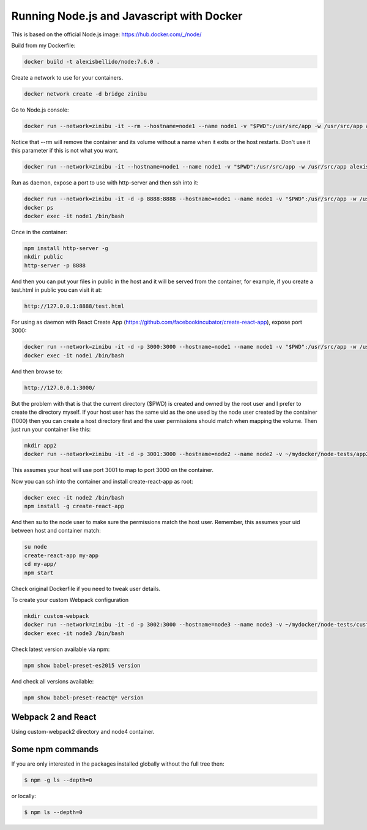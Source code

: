 Running Node.js and Javascript with Docker
=============================================================================

This is based on the official Node.js image: https://hub.docker.com/_/node/

Build from my Dockerfile:

.. code-block:: bash

  docker build -t alexisbellido/node:7.6.0 .

Create a network to use for your containers.

.. code-block:: bash

  docker network create -d bridge zinibu

Go to Node.js console:

.. code-block:: bash

  docker run --network=zinibu -it --rm --hostname=node1 --name node1 -v "$PWD":/usr/src/app -w /usr/src/app alexisbellido/node:7.6.0

Notice that --rm will remove the container and its volume without a name when it exits or the host restarts. Don't use it this parameter if this is not what you want.

.. code-block:: bash

  docker run --network=zinibu -it --hostname=node1 --name node1 -v "$PWD":/usr/src/app -w /usr/src/app alexisbellido/node:7.6.0

Run as daemon, expose a port to use with http-server and then ssh into it:

.. code-block:: bash

  docker run --network=zinibu -it -d -p 8888:8888 --hostname=node1 --name node1 -v "$PWD":/usr/src/app -w /usr/src/app alexisbellido/node:7.6.0
  docker ps
  docker exec -it node1 /bin/bash

Once in the container:

.. code-block:: bash

  npm install http-server -g
  mkdir public
  http-server -p 8888

And then you can put your files in public in the host and it will be served from the container, for example, if you create a test.html in public you can visit it at:

.. code-block:: bash

  http://127.0.0.1:8888/test.html

For using as daemon with React Create App (https://github.com/facebookincubator/create-react-app), expose port 3000:

.. code-block:: bash

  docker run --network=zinibu -it -d -p 3000:3000 --hostname=node1 --name node1 -v "$PWD":/usr/src/app -w /usr/src/app alexisbellido/node:7.6.0
  docker exec -it node1 /bin/bash

And then browse to:

.. code-block:: bash

  http://127.0.0.1:3000/

But the problem with that is that the current directory ($PWD) is created and owned by the root user and I prefer to create the directory myself. If your host user has the same uid as the one used by the node user created by the container (1000) then you can create a host directory first and the user permissions should match when mapping the volume. Then just run your container like this:

.. code-block:: bash

  mkdir app2
  docker run --network=zinibu -it -d -p 3001:3000 --hostname=node2 --name node2 -v ~/mydocker/node-tests/app2:/usr/src/app -w /usr/src/app alexisbellido/node:7.6.0

This assumes your host will use port 3001 to map to port 3000 on the container.

Now you can ssh into the container and install create-react-app as root:

.. code-block:: bash

  docker exec -it node2 /bin/bash
  npm install -g create-react-app

And then su to the node user to make sure the permissions match the host user. Remember, this assumes your uid between host and container match:

.. code-block:: bash

  su node
  create-react-app my-app
  cd my-app/
  npm start

Check original Dockerfile if you need to tweak user details.

To create your custom Webpack configuration

.. code-block:: bash

  mkdir custom-webpack
  docker run --network=zinibu -it -d -p 3002:3000 --hostname=node3 --name node3 -v ~/mydocker/node-tests/custom-webpack:/usr/src/app -w /usr/src/app alexisbellido/node:7.6.0
  docker exec -it node3 /bin/bash

Check latest version available via npm:

.. code-block:: bash

  npm show babel-preset-es2015 version

And check all versions available:

.. code-block:: bash

  npm show babel-preset-react@* version


Webpack 2 and React
---------------------------------------

Using custom-webpack2 directory and node4 container.


Some npm commands
---------------------------------------

If you are only interested in the packages installed globally without the full tree then:

.. code-block:: bash

  $ npm -g ls --depth=0

or locally:

.. code-block:: bash

  $ npm ls --depth=0
